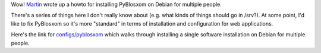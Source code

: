 .. title: Multi-user config for PyBlosxom on Debian
.. slug: multi_user_config_debian
.. date: 2005-07-20 15:45:34
.. tags: pyblosxom, dev, python

Wow!  `Martin <http://blog.madduck.net/>`_ wrote up a howto for installing
PyBlosxom on Debian for multiple people.  

There's a series of things here I don't really know about (e.g.  what kinds of
things should go in /srv?).  At some point, I'd like to fix PyBlosxom so it's
more "standard" in terms of installation and configuration for web
applications.

Here's the link for `configs/pyblosxom <http://kindergarten.madduck.net/configs/pyblosxom>`_
which walks through installing a single software installation on Debian
for multiple people.
